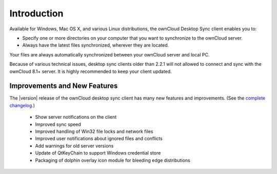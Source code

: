 ============
Introduction
============

Available for Windows, Mac OS X, and various Linux distributions, the ownCloud 
Desktop Sync client enables you to:

- Specify one or more directories on your computer that you want to synchronize
  to the ownCloud server.
- Always have the latest files synchronized, wherever they are located.

Your files are always automatically synchronized between your ownCloud server 
and local PC.

Because of various technical issues, desktop sync clients older than 2.2.1 will 
not allowed to connect and sync with the ownCloud 8.1+ server. It is highly 
recommended to keep your client updated.

Improvements and New Features
-----------------------------

The |version| release of the ownCloud desktop sync client has many new features and 
improvements. (See the `complete changelog 
<https://owncloud.org/changelog/desktop/>`_.)
 
  * Show server notifications on the client
  * Improved sync speed
  * Improved handling of Win32 file locks and network files 
  * Improved user notifications about ignored files and conflicts
  * Add warnings for old server versions
  * Update of QtKeyChain to support Windows credential store
  * Packaging of dolphin overlay icon module for bleeding edge distributions
  
